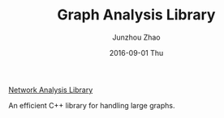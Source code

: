 #+TITLE:       Graph Analysis Library
#+AUTHOR:      Junzhou Zhao
#+EMAIL:       junzhouzhao@gmail.com
#+DATE:        2016-09-01 Thu
#+URI:         /article/%y/%m/%d/graph-analysis-library
#+KEYWORDS:    code
#+TAGS:        code
#+LANGUAGE:    en
#+OPTIONS:     H:3 num:nil toc:nil \n:nil ::t |:t ^:nil -:nil f:t *:t <:t
#+DESCRIPTION: <TODO: insert your description here>

[[https://github.com/zzjjzzgggg/netsnap.git][Network Analysis Library]]

An efficient C++ library for handling large graphs.
